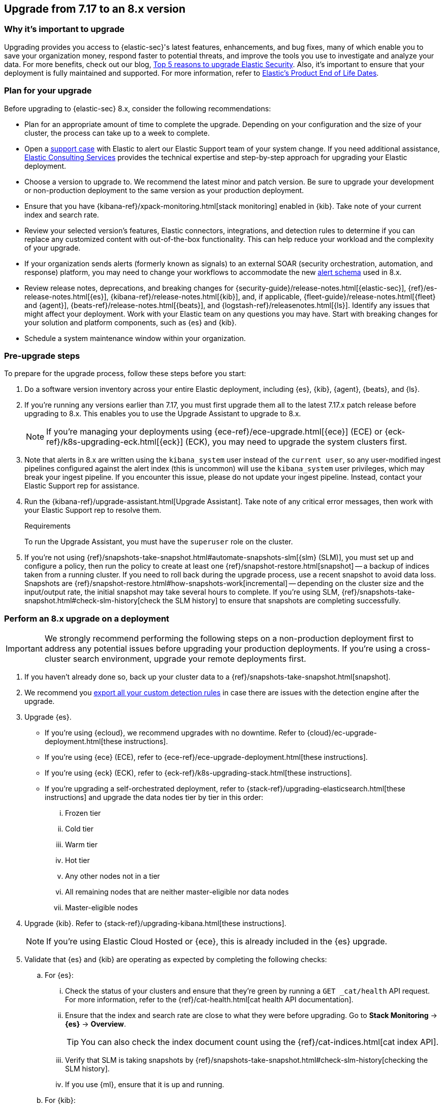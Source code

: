 [[upgrade-7.17-8x]]
== Upgrade from 7.17 to an 8.x version

[float]
=== Why it's important to upgrade

Upgrading provides you access to {elastic-sec}'s latest features, enhancements, and bug fixes, many of which enable you to save your organization money, respond faster to potential threats, and improve the tools you use to investigate and analyze your data. For more benefits, check out our blog, https://www.elastic.co/blog/top-5-reasons-to-upgrade-elastic-security[Top 5 reasons to upgrade Elastic Security]. Also, it's important to ensure that your deployment is fully maintained and supported. For more information, refer to https://www.elastic.co/support/eol[Elastic's Product End of Life Dates]. 

[float]
=== Plan for your upgrade

Before upgrading to {elastic-sec} 8.x, consider the following recommendations:

* Plan for an appropriate amount of time to complete the upgrade. Depending on your configuration and the size of your cluster, the process can take up to a week to complete.

* Open a https://support.elastic.co[support case] with Elastic to alert our Elastic Support team of your system change. If you need additional assistance, https://www.elastic.co/consulting[Elastic Consulting Services] provides the technical expertise and step-by-step approach for upgrading your Elastic deployment.

* Choose a version to upgrade to. We recommend the latest minor and patch version. Be sure to upgrade your development or non-production deployment to the same version as your production deployment. 

* Ensure that you have {kibana-ref}/xpack-monitoring.html[stack monitoring] enabled in {kib}. Take note of your current index and search rate. 

* Review your selected version's features, Elastic connectors, integrations, and detection rules to determine if you can replace any customized content with out-of-the-box functionality. This can help reduce your workload and the complexity of your upgrade.

* If your organization sends alerts (formerly known as signals) to an external SOAR (security orchestration, automation, and response) platform, you may need to change your workflows to accommodate the new <<alert-schema, alert schema>> used in 8.x.

* Review release notes, deprecations, and breaking changes for {security-guide}/release-notes.html[{elastic-sec}], {ref}/es-release-notes.html[{es}], {kibana-ref}/release-notes.html[{kib}], and, if applicable, {fleet-guide}/release-notes.html[{fleet} and {agent}], {beats-ref}/release-notes.html[{beats}], and {logstash-ref}/releasenotes.html[{ls}]. Identify any issues that might affect your deployment. Work with your Elastic team on any questions you may have. Start with breaking changes for your solution and platform components, such as {es} and {kib}. 

* Schedule a system maintenance window within your organization.

[float]
=== Pre-upgrade steps

To prepare for the upgrade process, follow these steps before you start:

. Do a software version inventory across your entire Elastic deployment, including {es}, {kib}, {agent}, {beats}, and {ls}. 

. If you're running any versions earlier than 7.17, you must first upgrade them all to the latest 7.17.x patch release before upgrading to 8.x. This enables you to use the Upgrade Assistant to upgrade to 8.x. 
+
NOTE: If you're managing your deployments using {ece-ref}/ece-upgrade.html[{ece}] (ECE) or {eck-ref}/k8s-upgrading-eck.html[{eck}] (ECK), you may need to upgrade the system clusters first.

. Note that alerts in 8.x are written using the `kibana_system` user instead of the `current user`, so any user-modified ingest pipelines configured against the alert index (this is uncommon) will use the `kibana_system` user privileges, which may break your ingest pipeline. If you encounter this issue, please do not update your ingest pipeline. Instead, contact your Elastic Support rep for assistance.

. Run the {kibana-ref}/upgrade-assistant.html[Upgrade Assistant]. Take note of any critical error messages, then work with your Elastic Support rep to resolve them.
+
.Requirements
[sidebar]
--
To run the Upgrade Assistant, you must have the `superuser` role on the cluster.
--

. If you're not using {ref}/snapshots-take-snapshot.html#automate-snapshots-slm[{slm} (SLM)], you must set up and configure a policy, then run the policy to create at least one {ref}/snapshot-restore.html[snapshot] -- a backup of indices taken from a running cluster. If you need to roll back during the upgrade process, use a recent snapshot to avoid data loss. Snapshots are {ref}/snapshot-restore.html#how-snapshots-work[incremental] -- depending on the cluster size and the input/output rate, the initial snapshot may take several hours to complete. If you're using SLM, {ref}/snapshots-take-snapshot.html#check-slm-history[check the SLM history] to ensure that snapshots are completing successfully.

[float]
=== Perform an 8.x upgrade on a deployment

IMPORTANT: We strongly recommend performing the following steps on a non-production deployment first to address any potential issues before upgrading your production deployments. If you're using a cross-cluster search environment, upgrade your remote deployments first.

. If you haven't already done so, back up your cluster data to a {ref}/snapshots-take-snapshot.html[snapshot].

. We recommend you <<rules-api-export, export all your custom detection rules>> in case there are issues with the detection engine after the upgrade.

. Upgrade {es}.  
** If you're using {ecloud}, we recommend upgrades with no downtime. Refer to {cloud}/ec-upgrade-deployment.html[these instructions].  
** If you're using {ece} (ECE), refer to {ece-ref}/ece-upgrade-deployment.html[these instructions].  
** If you're using {eck} (ECK), refer to {eck-ref}/k8s-upgrading-stack.html[these instructions]. 
** If you're upgrading a self-orchestrated deployment, refer to {stack-ref}/upgrading-elasticsearch.html[these instructions] and upgrade the data nodes tier by tier in this order:
... Frozen tier
... Cold tier 
... Warm tier
... Hot tier 
... Any other nodes not in a tier
... All remaining nodes that are neither master-eligible nor data nodes
... Master-eligible nodes

. Upgrade {kib}. Refer to {stack-ref}/upgrading-kibana.html[these instructions].
+
NOTE: If you're using Elastic Cloud Hosted or {ece}, this is already included in the {es} upgrade.

. Validate that {es} and {kib} are operating as expected by completing the following checks: 
.. For {es}:
... Check the status of your clusters and ensure that they're green by running a `GET _cat/health` API request. For more information, refer to the {ref}/cat-health.html[cat health API documentation].
... Ensure that the index and search rate are close to what they were before upgrading. Go to **Stack Monitoring** -> **{es}** -> **Overview**.
+
TIP: You can also check the index document count using the {ref}/cat-indices.html[cat index API].
... Verify that SLM is taking snapshots by {ref}/snapshots-take-snapshot.html#check-slm-history[checking the SLM history]. 
... If you use {ml}, ensure that it is up and running. 
.. For {kib}: 
... Ensure that you and your users can successfully log in to {kib} and access desired pages.
... Check {kibana-ref}/discover.html[Discover] and verify that the index patterns you typically use are available.
... Verify that your commonly used {kibana-ref}/dashboard.html[dashboards] are available and working properly.
... If you use any Watcher-based {kib} scheduled {kibana-ref}/reporting-getting-started.html[reporting], ensure that it's working properly.

. Upgrade your ingest components (such as {ls}, {fleet} and {agent}, {beats}, etc.). For details, refer to the {stack-ref}/upgrading-elastic-stack.html[Elastic Stack upgrade docs].

. Validate that Ingest is operating correctly.
.. Open *Discover*, go through data views for each of your expected ingest data streams, and ensure that data is being ingested in the expected format and volume. 

. Validate that {elastic-sec} is operating correctly.
.. Re-enable your desired SIEM detection rules (rule management), and ensure that enabled rules are running without errors or warnings (rule monitoring).
.. Ensure that any SOAR workflows that consume alerts are working.
.. Verify that any custom dashboards your team has created are working properly, especially if they operate on alert documents.

. If you performed these steps on a non-production deployment, repeat these same steps on your production environment. If you're using a cross-cluster search environment and performed these steps on your remote clusters, repeat these same steps on your other deployments. 
. Confirm with your appropriate stakeholders that the upgrade process has been successful.

[float]
=== Post-upgrade steps

The following sections describe procedures to complete after upgrading {elastic-sec} to 8.x.

[float]
[[reenable-rules-upgrade]]
==== Re-enable disabled rules

Any active rules when you upgrade from 7.17 to 8.0.1 or newer are automatically disabled, and a tag named `auto_disabled_8.0` is added to those rules for tracking purposes. Once the upgrade is complete, you can filter rules by the new tag, then use bulk actions to re-enable them:

. Go to the Rules page (*Detect -> Rules*).
. From the *Tags* dropdown, search for `auto_disabled_8.0`.
. Click *Select all _x_ rules*, or individually select the rules you want to re-enable.
. Click *Bulk actions -> Enable* to re-enable the rules.

Alternatively, you can use the <<bulk-actions-rules-api, Bulk rule actions>> API to re-enable rules.

[float]
[[fda-upgrade]]
==== Full Disk Access (FDA) approval for {elastic-endpoint}

When you manually install {elastic-endpoint}, you must approve a system extension, kernel extension, and enable Full Disk Access (FDA). There is a new FDA requirement in 8.x. Refer to <<elastic-endpoint-deploy-reqs>> to review the required permissions.

[float]
[[data-views-upgrade]]
==== Requirements to display Data views in the {security-app}

To make the *Data view* option appear in an environment with legacy alerts, a user with elevated role privileges must visit the {security-app}, open a page that displays alert data (at least one alert must be present), and then refresh the page. The user's role privileges must allow them to enable the detections feature in a {kib} space. For more information, refer to <<enable-detections-ui, Enable and access detections>>. 

[float]
[[alert-schema-upgrade]]
==== New alert schema

The system index for detection alerts has been renamed from `.siem-signals-<space-id>` to `.alerts-security.alerts-<space-id>` and is now a hidden index. Therefore, the schema used for alert documents in {elastic-sec} has changed. Users that access documents in the `.siem-signals` indices using the {elastic-sec} API must modify their API queries and scripts to operate properly on the new 8.x alert documents. Refer to <<query-alert-indices, how to query alert indices>> and review the new <<alert-schema, Alert schema>>.

[float]
[[preview-upgrade]]
==== New privileges required to view alerts and preview rules

* To view alerts, users need `manage`, `write`, `read`, and `view_index_metadata` privileges for two new indices, `.alerts-security.alerts` and `.internal.alerts-security.alerts`. Existing users who are upgrading to 8.x can retain their privileges to the `.siem-signals` index.

* To <<preview-rules, preview rules>>, users need `read` access to the new `.preview.alerts-security.alerts` index. Refer to <<detections-permissions-section>> for more information.

[float]
[[im-rules-upgrade]]
==== Updates to indicator match rules

Changes to the indicator match rule type's <<rule-ui-advanced-params, default threat indicator path>> might require you to update existing rules or create new ones after upgrading to 8.x. Be mindful of the following:

* If an indicator match rule's default threat indicator path was not defined before the upgrade, it will default to `threatintel.indicator` after the upgrade. This allows the rule to continue using indicator data ingested by {filebeat} version 7.x. If a custom value was defined before the upgrade, the value will not change.
* If an existing indicator match rule was configured to use threat indicator indices generated from {filebeat} version 7.x, updating the default threat indicator path to `threat.indicator` after you upgrade to {stack} version 8.x and {agent} or {filebeat} version 8.x configures the rule to use threat indicator indices generated by those later versions.
* You must create separate rules to query threat intelligence indices created by {filebeat} version 7.x and version 8.x because each version requires a different default threat indicator path value. Review the recommendations for <<query-alert-indices, querying alert indices>>.